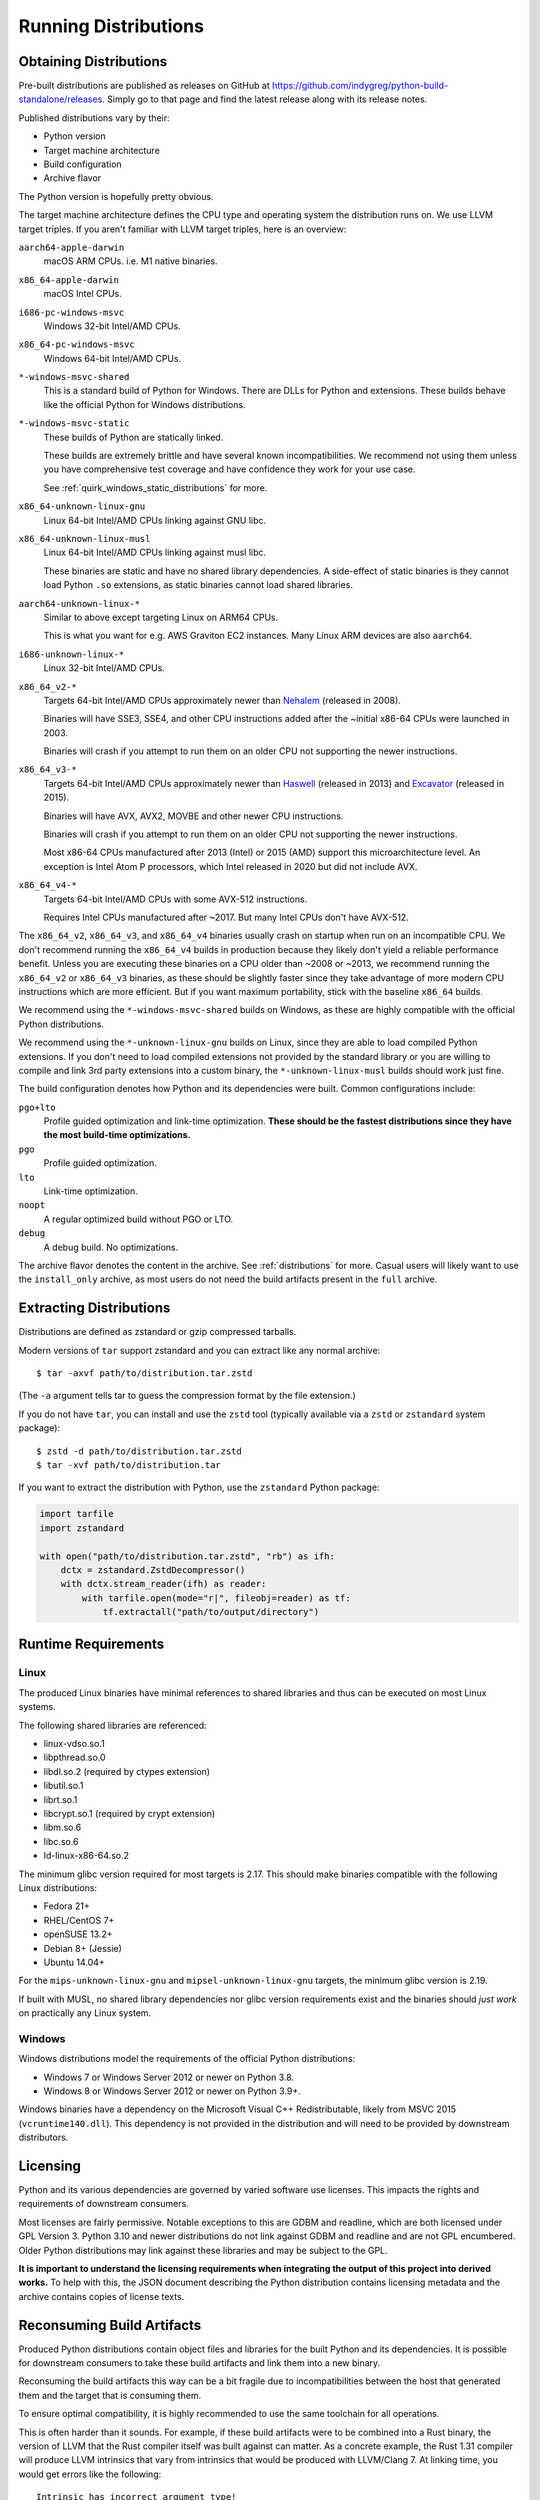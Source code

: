 .. _running:

=====================
Running Distributions
=====================

Obtaining Distributions
=======================

Pre-built distributions are published as releases on GitHub at
https://github.com/indygreg/python-build-standalone/releases.
Simply go to that page and find the latest release along with
its release notes.

Published distributions vary by their:

* Python version
* Target machine architecture
* Build configuration
* Archive flavor

The Python version is hopefully pretty obvious.

The target machine architecture defines the CPU type and operating
system the distribution runs on. We use LLVM target triples. If you aren't
familiar with LLVM target triples, here is an overview:

``aarch64-apple-darwin``
   macOS ARM CPUs. i.e. M1 native binaries.

``x86_64-apple-darwin``
   macOS Intel CPUs.

``i686-pc-windows-msvc``
   Windows 32-bit Intel/AMD CPUs.

``x86_64-pc-windows-msvc``
   Windows 64-bit Intel/AMD CPUs.

``*-windows-msvc-shared``
   This is a standard build of Python for Windows. There are DLLs for
   Python and extensions. These builds behave like the official Python
   for Windows distributions.

``*-windows-msvc-static``
   These builds of Python are statically linked.

   These builds are extremely brittle and have several known incompatibilities.
   We recommend not using them unless you have comprehensive test coverage and
   have confidence they work for your use case.

   See :ref:`quirk_windows_static_distributions` for more.

``x86_64-unknown-linux-gnu``
   Linux 64-bit Intel/AMD CPUs linking against GNU libc.

``x86_64-unknown-linux-musl``
   Linux 64-bit Intel/AMD CPUs linking against musl libc.

   These binaries are static and have no shared library dependencies.
   A side-effect of static binaries is they cannot load Python ``.so``
   extensions, as static binaries cannot load shared libraries.

``aarch64-unknown-linux-*``
   Similar to above except targeting Linux on ARM64 CPUs.

   This is what you want for e.g. AWS Graviton EC2 instances. Many Linux
   ARM devices are also ``aarch64``.

``i686-unknown-linux-*``
   Linux 32-bit Intel/AMD CPUs.

``x86_64_v2-*``
   Targets 64-bit Intel/AMD CPUs approximately newer than
   `Nehalem <https://en.wikipedia.org/wiki/Nehalem_(microarchitecture)>`_
   (released in 2008).

   Binaries will have SSE3, SSE4, and other CPU instructions added after the
   ~initial x86-64 CPUs were launched in 2003.

   Binaries will crash if you attempt to run them on an older CPU not
   supporting the newer instructions.

``x86_64_v3-*``
   Targets 64-bit Intel/AMD CPUs approximately newer than
   `Haswell <https://en.wikipedia.org/wiki/Haswell_(microarchitecture)>`_
   (released in 2013) and
   `Excavator <https://en.wikipedia.org/wiki/Excavator_(microarchitecture)>`_
   (released in 2015).

   Binaries will have AVX, AVX2, MOVBE and other newer CPU instructions.

   Binaries will crash if you attempt to run them on an older CPU not
   supporting the newer instructions.

   Most x86-64 CPUs manufactured after 2013 (Intel) or 2015 (AMD) support
   this microarchitecture level. An exception is Intel Atom P processors,
   which Intel released in 2020 but did not include AVX.

``x86_64_v4-*``
   Targets 64-bit Intel/AMD CPUs with some AVX-512 instructions.

   Requires Intel CPUs manufactured after ~2017. But many Intel CPUs don't
   have AVX-512.

The ``x86_64_v2``, ``x86_64_v3``, and ``x86_64_v4`` binaries usually crash
on startup when run on an incompatible CPU. We don't recommend running the
``x86_64_v4`` builds in production because they likely don't yield a reliable
performance benefit. Unless you are executing these binaries on a CPU older
than ~2008 or ~2013, we recommend running the ``x86_64_v2`` or ``x86_64_v3``
binaries, as these should be slightly faster since they take advantage
of more modern CPU instructions which are more efficient. But if you want
maximum portability, stick with the baseline ``x86_64`` builds.

We recommend using the ``*-windows-msvc-shared`` builds on Windows, as these
are highly compatible with the official Python distributions.

We recommend using the ``*-unknown-linux-gnu`` builds on Linux, since they
are able to load compiled Python extensions. If you don't need to load
compiled extensions not provided by the standard library or you are willing
to compile and link 3rd party extensions into a custom binary, the
``*-unknown-linux-musl`` builds should work just fine.

The build configuration denotes how Python and its dependencies were built.
Common configurations include:

``pgo+lto``
   Profile guided optimization and link-time optimization. **These should be
   the fastest distributions since they have the most build-time
   optimizations.**

``pgo``
   Profile guided optimization.

``lto``
   Link-time optimization.

``noopt``
   A regular optimized build without PGO or LTO.

``debug``
   A debug build. No optimizations.

The archive flavor denotes the content in the archive. See
:ref:`distributions` for more. Casual users will likely want to use the
``install_only`` archive, as most users do not need the build artifacts
present in the ``full`` archive.

Extracting Distributions
========================

Distributions are defined as zstandard or gzip compressed tarballs.

Modern versions of ``tar`` support zstandard and you can extract
like any normal archive::

   $ tar -axvf path/to/distribution.tar.zstd

(The ``-a`` argument tells tar to guess the compression format by
the file extension.)

If you do not have ``tar``, you can install and use the ``zstd``
tool (typically available via a ``zstd`` or ``zstandard`` system
package)::

   $ zstd -d path/to/distribution.tar.zstd
   $ tar -xvf path/to/distribution.tar

If you want to extract the distribution with Python, use the
``zstandard`` Python package:

.. code-block:: python

   import tarfile
   import zstandard

   with open("path/to/distribution.tar.zstd", "rb") as ifh:
       dctx = zstandard.ZstdDecompressor()
       with dctx.stream_reader(ifh) as reader:
           with tarfile.open(mode="r|", fileobj=reader) as tf:
               tf.extractall("path/to/output/directory")

Runtime Requirements
====================

Linux
-----

The produced Linux binaries have minimal references to shared
libraries and thus can be executed on most Linux systems.

The following shared libraries are referenced:

* linux-vdso.so.1
* libpthread.so.0
* libdl.so.2 (required by ctypes extension)
* libutil.so.1
* librt.so.1
* libcrypt.so.1 (required by crypt extension)
* libm.so.6
* libc.so.6
* ld-linux-x86-64.so.2

The minimum glibc version required for most targets is 2.17. This should make
binaries compatible with the following Linux distributions:

* Fedora 21+
* RHEL/CentOS 7+
* openSUSE 13.2+
* Debian 8+ (Jessie)
* Ubuntu 14.04+

For the ``mips-unknown-linux-gnu`` and ``mipsel-unknown-linux-gnu`` targets,
the minimum glibc version is 2.19.

If built with MUSL, no shared library dependencies nor glibc version
requirements exist and the binaries should *just work* on practically any
Linux system.

Windows
-------

Windows distributions model the requirements of the official Python
distributions:

* Windows 7 or Windows Server 2012 or newer on Python 3.8.
* Windows 8 or Windows Server 2012 or newer on Python 3.9+.

Windows binaries have a dependency on the Microsoft Visual C++ Redistributable,
likely from MSVC 2015 (``vcruntime140.dll``). This dependency is not
provided in the distribution and will need to be provided by downstream
distributors.

Licensing
=========

Python and its various dependencies are governed by varied software use
licenses. This impacts the rights and requirements of downstream consumers.

Most licenses are fairly permissive. Notable exceptions to this are GDBM and
readline, which are both licensed under GPL Version 3. Python 3.10 and
newer distributions do not link against GDBM and readline and are not
GPL encumbered. Older Python distributions may link against these libraries
and may be subject to the GPL.

**It is important to understand the licensing requirements when integrating
the output of this project into derived works.** To help with this, the
JSON document describing the Python distribution contains licensing metadata
and the archive contains copies of license texts.

Reconsuming Build Artifacts
===========================

Produced Python distributions contain object files and libraries for the
built Python and its dependencies. It is possible for downstream consumers
to take these build artifacts and link them into a new binary.

Reconsuming the build artifacts this way can be a bit fragile due to
incompatibilities between the host that generated them and the target that
is consuming them.

To ensure optimal compatibility, it is highly recommended to use the same
toolchain for all operations.

This is often harder than it sounds. For example, if these build artifacts
were to be combined into a Rust binary, the version of LLVM that the Rust
compiler itself was built against can matter. As a concrete example, the
Rust 1.31 compiler will produce LLVM intrinsics that vary from intrinsics
that would be produced with LLVM/Clang 7. At linking time, you would get
errors like the following::

    Intrinsic has incorrect argument type!
    void (i8*, i8, i64, i1)* @llvm.memset.p0i8.i64

In the future, we will allow configuring the toolchain used so it can match
requirements of downstream consumers. For the moment, we hard-code the toolchain
version.
